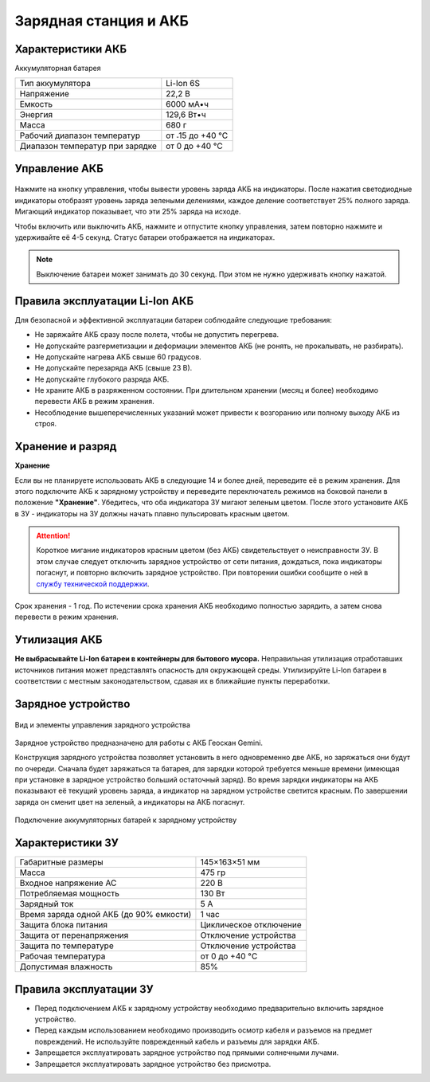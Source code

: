 Зарядная станция и АКБ
=========================

Характеристики АКБ
--------------------

Аккумуляторная батарея

+---------------------------------+------------------+
| Тип аккумулятора                | Li-Ion 6S        |
+---------------------------------+------------------+
| Напряжение                      | 22,2 В           |
+---------------------------------+------------------+
| Емкость                         | 6000 мА•ч        |
+---------------------------------+------------------+
| Энергия                         | 129,6 Вт•ч       |
+---------------------------------+------------------+
| Масса                           | 680 г            |
+---------------------------------+------------------+
| Рабочий диапазон температур     | от ˗15 до +40 °C |
+---------------------------------+------------------+
| Диапазон температур при зарядке | от 0 до +40 °C   |
+---------------------------------+------------------+


Управление АКБ
----------------------

.. figure:: _static/_images/akb_ind.PNG
   :align: center
   :width: 600

Нажмите на кнопку управления, чтобы вывести уровень заряда АКБ на индикаторы. После нажатия светодиодные индикаторы отобразят уровень заряда зелеными делениями, каждое деление соответствует 25% полного заряда. Мигающий индикатор показывает, что эти 25% заряда на исходе. 

Чтобы включить или выключить АКБ, нажмите и отпустите кнопку управления, затем повторно нажмите и удерживайте её 4-5 секунд. Статус батареи отображается на индикаторах. 

.. note:: Выключение батареи может занимать до 30 секунд. При этом не нужно удерживать кнопку нажатой. 

Правила эксплуатации Li-Ion АКБ
------------------------------------------------------
Для безопасной и эффективной эксплуатации батареи соблюдайте следующие требования:

.. * Если полеты проходят при температуре воздуха ниже 0 °C, перед полетом необходимо хранить АКБ в теплом месте и не допускать её охлаждения. Следует помнить, что на холоде Li-Ion АКБ могут терять до 30% своей емкости. Это необходимо учитывать при построении полетного задания;
.. * Если полеты проходят при температуре воздуха свыше 25 °C, перед полетом необходимо хранить АКБ в прохладном, защищенном от попадания прямых солнечных лучей месте. 

* Не заряжайте АКБ сразу после полета, чтобы не допустить перегрева.
* Не допускайте разгерметизации и деформации элементов АКБ (не ронять, не прокалывать, не разбирать).
* Не допускайте нагрева АКБ свыше 60 градусов.
* Не допускайте перезаряда АКБ (свыше 23 В).
* Не допускайте глубокого разряда АКБ.
* Не храните АКБ в разряженном состоянии. При длительном хранении (месяц и более) необходимо перевести АКБ в режим хранения. 
* Несоблюдение вышеперечисленных указаний может привести к возгоранию или полному выходу АКБ из строя.

Хранение и разряд
-------------------

**Хранение**

Если вы не планируете использовать АКБ в следующие 14 и более дней, переведите её в режим хранения. Для этого подключите АКБ к зарядному устройству и переведите переключатель режимов на боковой панели в положение **"Хранение"**. Убедитесь, что оба индикатора ЗУ мигают зеленым цветом. После этого установите АКБ в ЗУ - индикаторы на ЗУ должны начать плавно пульсировать красным цветом. 

.. attention:: Короткое мигание индикаторов красным цветом (без АКБ) свидетельствует о неисправности ЗУ. В этом случае следует отключить зарядное устройство от сети питания, дождаться, пока индикаторы погаснут, и повторно включить зарядное устройство. При повторении ошибки сообщите о ней в `службу технической поддержки <https://www.geoscan.aero/ru/support>`_.

.. Оптимальная температура — от 5 до 10 °С. 

Срок хранения - 1 год. По истечении срока хранения АКБ необходимо полностью зарядить, а затем снова перевести в режим хранения.

Утилизация АКБ
-----------------

**Не выбрасывайте Li-Ion батареи в контейнеры для бытового мусора.** 
Неправильная утилизация отработавших источников питания может представлять опасность для окружающей среды.
Утилизируйте Li-Ion батареи в соответствии с местным законодательством, сдавая их в ближайшие пункты переработки. 


Зарядное устройство
---------------------

.. figure:: _static/_images/charger.PNG
   :align: center
   :width: 600



   Вид и элементы управления зарядного устройства


Зарядное устройство предназначено для работы с АКБ Геоскан Gemini. 

Конструкция зарядного устройства позволяет установить в него одновременно две АКБ, но заряжаться они будут по очереди. Сначала будет заряжаться та батарея, для зарядки которой требуется меньше времени (имеющая при установке в зарядное устройство больший остаточный заряд). Во время зарядки индикаторы на АКБ показывают её текущий уровень заряда, а индикатор на зарядном устройстве светится красным. По завершении заряда он сменит цвет на зеленый, а индикаторы на АКБ погаснут. 

.. figure:: _static/_images/akb_charge.PNG
   :align: center
   :width: 600

   Подключение аккумуляторных батарей к зарядному устройству




Характеристики ЗУ
---------------------


+-----------------------------------------+------------------------+
| Габаритные размеры                      | 145×163×51 мм          |
+-----------------------------------------+------------------------+
| Масса                                   | 475 гр                 |
+-----------------------------------------+------------------------+
| Входное напряжение AC                   | 220 В                  |
+-----------------------------------------+------------------------+
| Потребляемая мощность                   | 130 Вт                 |
+-----------------------------------------+------------------------+
| Зарядный ток                            | 5 А                    |
+-----------------------------------------+------------------------+
| Время заряда одной АКБ (до 90% емкости) | 1 час                  |
+-----------------------------------------+------------------------+
| Защита блока питания                    | Циклическое отключение |
+-----------------------------------------+------------------------+
| Защита от перенапряжения                | Отключение устройства  |
+-----------------------------------------+------------------------+
| Защита по температуре                   | Отключение устройства  |
+-----------------------------------------+------------------------+
| Рабочая температура                     | от 0 до +40 °C         |
+-----------------------------------------+------------------------+
| Допустимая влажность                    | 85%                    |
+-----------------------------------------+------------------------+


Правила эксплуатации ЗУ
----------------------------

* Перед подключением АКБ к зарядному устройству необходимо предварительно включить зарядное устройство. 
* Перед каждым использованием необходимо производить осмотр кабеля и разъемов на предмет повреждений. Не используйте поврежденный кабель и разъемы для зарядки АКБ. 
* Запрещается эксплуатировать зарядное устройство под прямыми солнечными лучами.
* Запрещается эксплуатировать зарядное устройство без присмотра.

